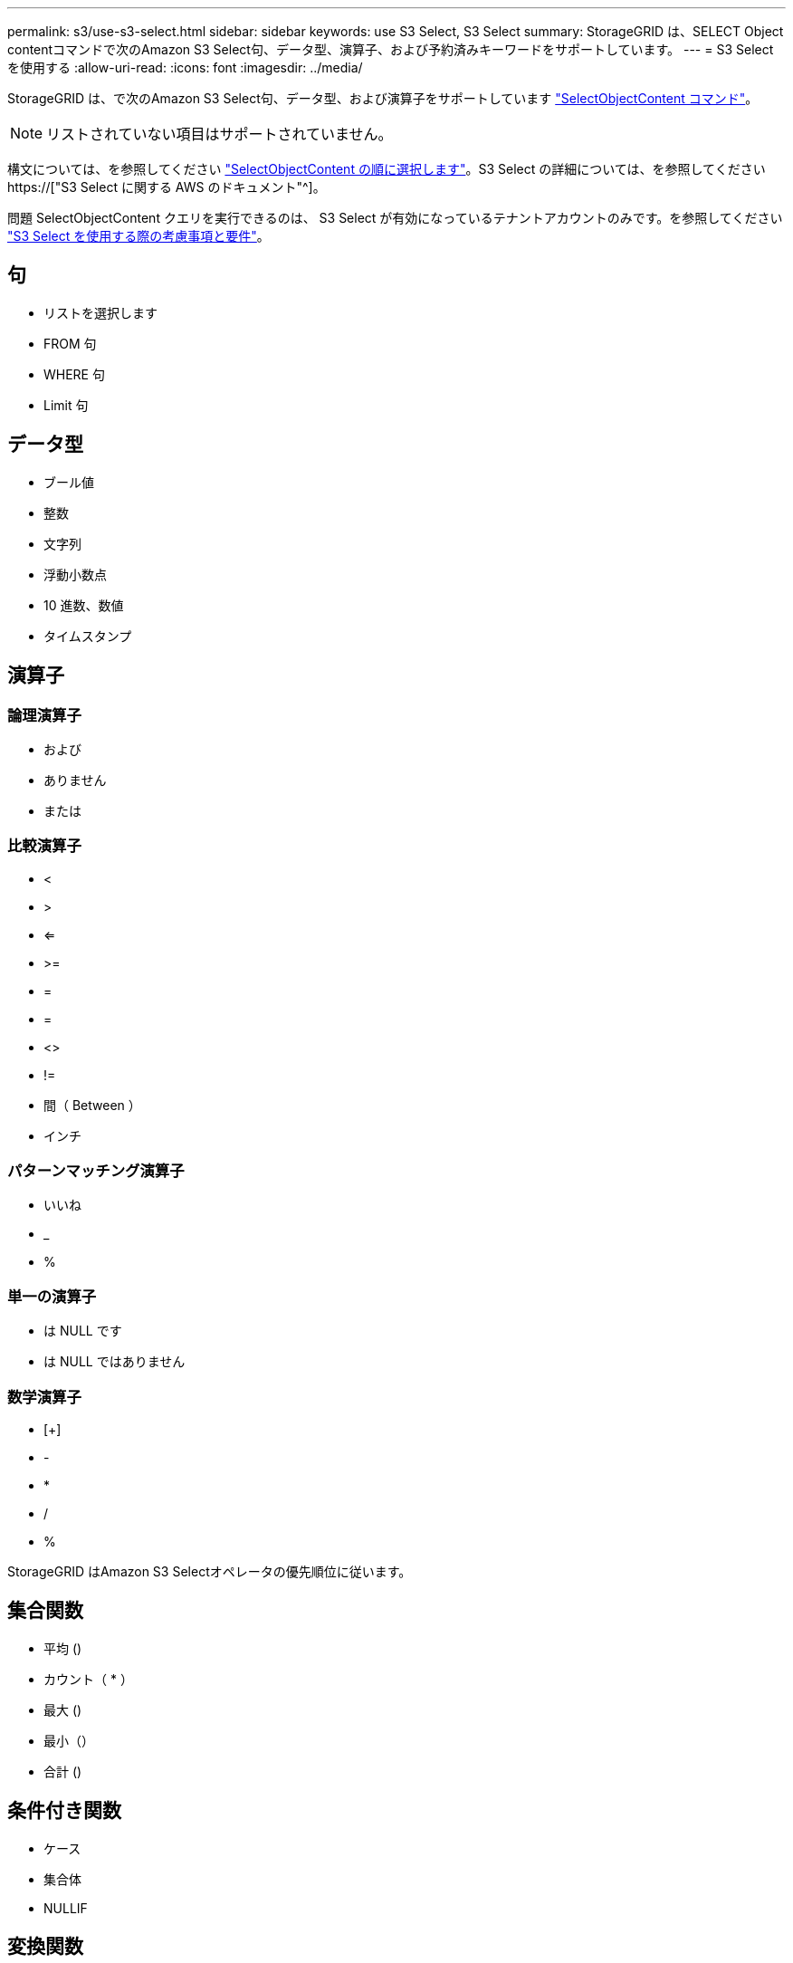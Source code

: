 ---
permalink: s3/use-s3-select.html 
sidebar: sidebar 
keywords: use S3 Select, S3 Select 
summary: StorageGRID は、SELECT Object contentコマンドで次のAmazon S3 Select句、データ型、演算子、および予約済みキーワードをサポートしています。 
---
= S3 Select を使用する
:allow-uri-read: 
:icons: font
:imagesdir: ../media/


[role="lead"]
StorageGRID は、で次のAmazon S3 Select句、データ型、および演算子をサポートしています link:select-object-content.html["SelectObjectContent コマンド"]。


NOTE: リストされていない項目はサポートされていません。

構文については、を参照してください link:select-object-content.html["SelectObjectContent の順に選択します"]。S3 Select の詳細については、を参照してください https://["S3 Select に関する AWS のドキュメント"^]。

問題 SelectObjectContent クエリを実行できるのは、 S3 Select が有効になっているテナントアカウントのみです。を参照してください link:../admin/manage-s3-select-for-tenant-accounts.html["S3 Select を使用する際の考慮事項と要件"]。



== 句

* リストを選択します
* FROM 句
* WHERE 句
* Limit 句




== データ型

* ブール値
* 整数
* 文字列
* 浮動小数点
* 10 進数、数値
* タイムスタンプ




== 演算子



=== 論理演算子

* および
* ありません
* または




=== 比較演算子

* <
* >
* <=
* >=
* =
* =
* <>
* !=
* 間（ Between ）
* インチ




=== パターンマッチング演算子

* いいね
* _
* %




=== 単一の演算子

* は NULL です
* は NULL ではありません




=== 数学演算子

* [+]
* -
* *
* /
* %


StorageGRID はAmazon S3 Selectオペレータの優先順位に従います。



== 集合関数

* 平均 ()
* カウント（ * ）
* 最大 ()
* 最小（）
* 合計 ()




== 条件付き関数

* ケース
* 集合体
* NULLIF




== 変換関数

* CAST （サポートされているデータタイプ用）




== 日付関数

* date_add
* DATE_DIFF
* 抽出（ Extract ）
* 文字列まで（ _STRING ）
* 終了タイムスタンプ
* UTCNOW




== 文字列関数

* char_length 、 character_length
* 低い
* サブストリング
* トリム（ Trim ）
* 上限

